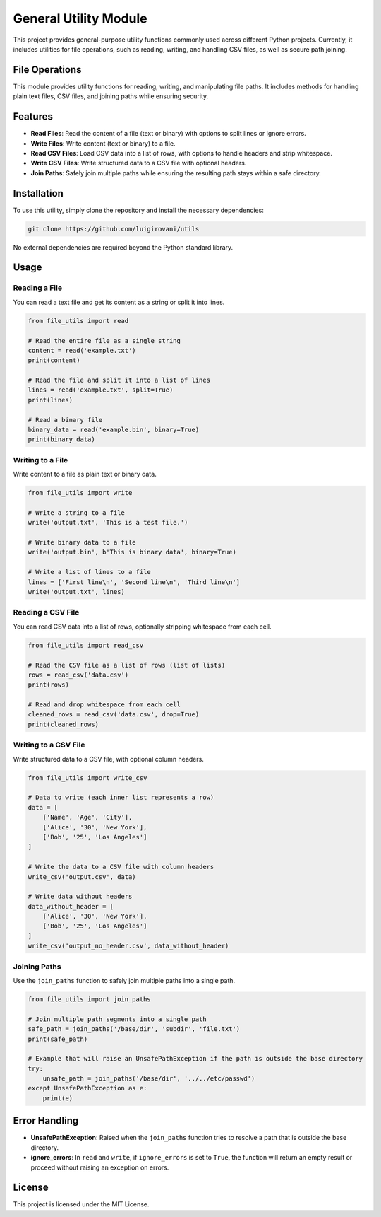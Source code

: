 General Utility Module
======================

This project provides general-purpose utility functions commonly used across different Python projects. Currently, it includes utilities for file operations, such as reading, writing, and handling CSV files, as well as secure path joining.

File Operations
---------------

This module provides utility functions for reading, writing, and manipulating file paths. It includes methods for handling plain text files, CSV files, and joining paths while ensuring security.

Features
--------

- **Read Files**: Read the content of a file (text or binary) with options to split lines or ignore errors.
- **Write Files**: Write content (text or binary) to a file.
- **Read CSV Files**: Load CSV data into a list of rows, with options to handle headers and strip whitespace.
- **Write CSV Files**: Write structured data to a CSV file with optional headers.
- **Join Paths**: Safely join multiple paths while ensuring the resulting path stays within a safe directory.

Installation
------------

To use this utility, simply clone the repository and install the necessary dependencies:

.. code-block:: bash

    git clone https://github.com/luigirovani/utils

No external dependencies are required beyond the Python standard library.

Usage
-----

Reading a File
~~~~~~~~~~~~~~

You can read a text file and get its content as a string or split it into lines.

.. code-block:: python

    from file_utils import read

    # Read the entire file as a single string
    content = read('example.txt')
    print(content)

    # Read the file and split it into a list of lines
    lines = read('example.txt', split=True)
    print(lines)

    # Read a binary file
    binary_data = read('example.bin', binary=True)
    print(binary_data)

Writing to a File
~~~~~~~~~~~~~~~~~

Write content to a file as plain text or binary data.

.. code-block:: python

    from file_utils import write

    # Write a string to a file
    write('output.txt', 'This is a test file.')

    # Write binary data to a file
    write('output.bin', b'This is binary data', binary=True)

    # Write a list of lines to a file
    lines = ['First line\n', 'Second line\n', 'Third line\n']
    write('output.txt', lines)

Reading a CSV File
~~~~~~~~~~~~~~~~~~

You can read CSV data into a list of rows, optionally stripping whitespace from each cell.

.. code-block:: python

    from file_utils import read_csv

    # Read the CSV file as a list of rows (list of lists)
    rows = read_csv('data.csv')
    print(rows)

    # Read and drop whitespace from each cell
    cleaned_rows = read_csv('data.csv', drop=True)
    print(cleaned_rows)

Writing to a CSV File
~~~~~~~~~~~~~~~~~~~~~

Write structured data to a CSV file, with optional column headers.

.. code-block:: python

    from file_utils import write_csv

    # Data to write (each inner list represents a row)
    data = [
        ['Name', 'Age', 'City'],
        ['Alice', '30', 'New York'],
        ['Bob', '25', 'Los Angeles']
    ]

    # Write the data to a CSV file with column headers
    write_csv('output.csv', data)

    # Write data without headers
    data_without_header = [
        ['Alice', '30', 'New York'],
        ['Bob', '25', 'Los Angeles']
    ]
    write_csv('output_no_header.csv', data_without_header)

Joining Paths
~~~~~~~~~~~~~

Use the ``join_paths`` function to safely join multiple paths into a single path.

.. code-block:: python

    from file_utils import join_paths

    # Join multiple path segments into a single path
    safe_path = join_paths('/base/dir', 'subdir', 'file.txt')
    print(safe_path)

    # Example that will raise an UnsafePathException if the path is outside the base directory
    try:
        unsafe_path = join_paths('/base/dir', '../../etc/passwd')
    except UnsafePathException as e:
        print(e)

Error Handling
--------------

- **UnsafePathException**: Raised when the ``join_paths`` function tries to resolve a path that is outside the base directory.
- **ignore_errors**: In ``read`` and ``write``, if ``ignore_errors`` is set to ``True``, the function will return an empty result or proceed without raising an exception on errors.

License
-------

This project is licensed under the MIT License.
